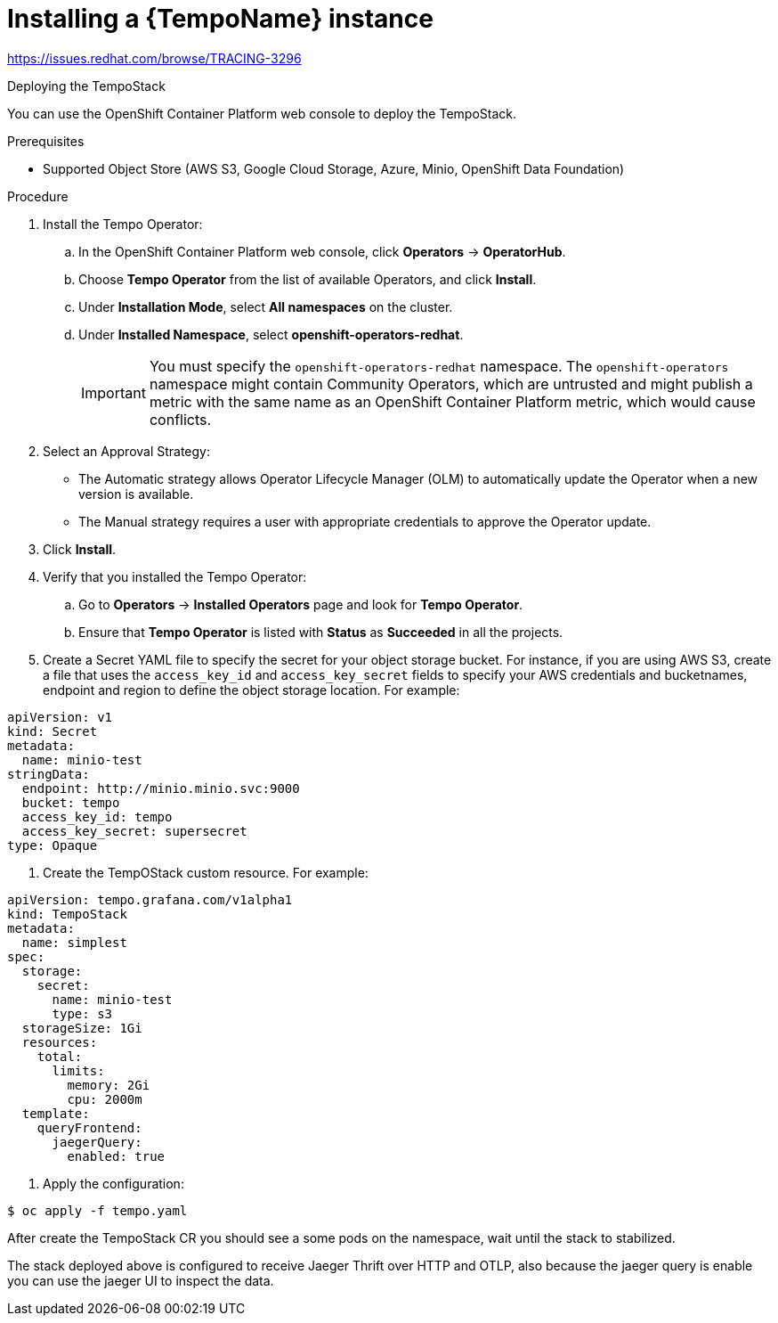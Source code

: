 // Module included in the following assemblies:
//
//* distr_tracing_tempo/distr-tracing-tempo-installing.adoc

:_content-type: PROCEDURE
[id="distr-tracing-tempo-install-instance_{context}"]
= Installing a {TempoName} instance

https://issues.redhat.com/browse/TRACING-3296

Deploying the TempoStack

You can use the OpenShift Container Platform web console to deploy the TempoStack.

.Prerequisites

* Supported Object Store (AWS S3, Google Cloud Storage, Azure, Minio, OpenShift Data Foundation)

.Procedure

. Install the Tempo Operator:

.. In the OpenShift Container Platform web console, click *Operators* → *OperatorHub*.

.. Choose *Tempo Operator* from the list of available Operators, and click *Install*.

.. Under *Installation Mode*, select *All namespaces* on the cluster.

.. Under *Installed Namespace*, select *openshift-operators-redhat*.
+
IMPORTANT: You must specify the `openshift-operators-redhat` namespace. The `openshift-operators` namespace might contain Community Operators, which are untrusted and might publish a metric with the same name as an OpenShift Container Platform metric, which would cause conflicts.

. Select an Approval Strategy:
** The Automatic strategy allows Operator Lifecycle Manager (OLM) to automatically update the Operator when a new version is available.
** The Manual strategy requires a user with appropriate credentials to approve the Operator update.

. Click *Install*.

. Verify that you installed the Tempo Operator:
..  Go to *Operators* → *Installed Operators* page and look for *Tempo Operator*.
.. Ensure that *Tempo Operator* is listed with *Status* as *Succeeded* in all the projects.

. Create a Secret YAML file to specify the secret for your object storage bucket. For instance, if you are using AWS S3, create a file that uses the `access_key_id` and `access_key_secret` fields to specify your AWS credentials and bucketnames, endpoint and region to define the object storage location. For example:

[source,yaml]
----
apiVersion: v1
kind: Secret
metadata:
  name: minio-test
stringData:
  endpoint: http://minio.minio.svc:9000
  bucket: tempo
  access_key_id: tempo
  access_key_secret: supersecret
type: Opaque
----

. Create the TempOStack custom resource. For example:

[source,yaml]
----
apiVersion: tempo.grafana.com/v1alpha1
kind: TempoStack
metadata:
  name: simplest
spec:
  storage:
    secret:
      name: minio-test
      type: s3
  storageSize: 1Gi
  resources:
    total:
      limits:
        memory: 2Gi
        cpu: 2000m
  template:
    queryFrontend:
      jaegerQuery:
        enabled: true
----

. Apply the configuration:

[source,terminal]
----
$ oc apply -f tempo.yaml
----

After create the TempoStack CR you should see a some pods on the namespace, wait until the stack to stabilized.

The stack deployed above is configured to receive Jaeger Thrift over HTTP and OTLP, also because the jaeger query is enable you can use the jaeger UI to inspect the data.
